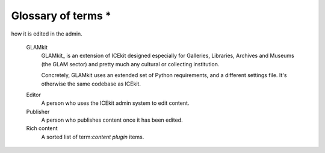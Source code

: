 Glossary of terms *
=================

.. TODO: merge with concepts, turn off ordering.

.. glossary::

   Content model
      See :term:`Rich content model`.

   Content type
      See :term:`Rich content model`.

   Rich content type
      See :term:`Rich content model`.

   Rich content model
      A Django model that defines one or more placeholders that allow
      term:`content plugin`s to be used, for example "Page", "Press release"
      or "Event".

   Content item
      A Django model that represents a 'block' of content that can be added to
      any rich content model, for example "Text", "Image", "Embedded Media".

      Content items are related to rich content models by a generic foreign
      key, using the ``fluent-contents`` approach.

   Content plugin
      A class that registers a content item in ICEkit which specifies how
      it is
       to be rendered in a given context and
how it is edited in the admin.


   GLAMkit
      GLAMkit_ is an extension of ICEkit designed especially for
      Galleries, Libraries, Archives and Museums (the GLAM sector) and pretty much
      any cultural or collecting institution.

      Concretely, GLAMkit uses an extended set of Python requirements, and a
      different settings file. It's otherwise the same codebase as ICEkit.

   .. Placeholder

   .. Layout

   .. Page

   .. Collected Content

   Editor
      A person who uses the ICEkit admin system to edit content.

   Publisher
      A person who publishes content once it has been edited.

   Rich content
      A sorted list of term:`content plugin` items.
